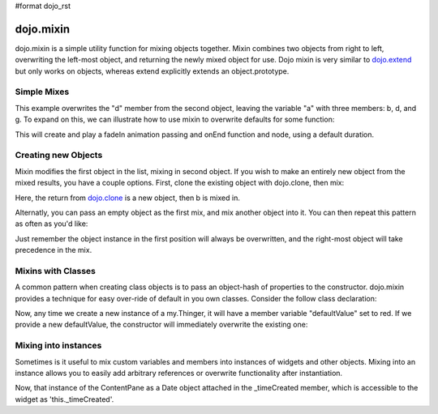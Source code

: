 #format dojo_rst

dojo.mixin
==========

dojo.mixin is a simple utility function for mixing objects together. Mixin combines two objects from right to left, overwriting the left-most object, and returning the newly mixed object for use. Dojo mixin is very similar to `dojo.extend <dojo/extend>`_ but only works on objects, whereas extend explicitly extends an object.prototype. 

Simple Mixes
------------

.. code-block :: javascript
  :linenos:

  var a = { b:"c", d:"e" };
  dojo.mixin(a, { d:"f", g:"h" });
  console.log(a); // b:c, d:f, g:h

This example overwrites the "d" member from the second object, leaving the variable "a" with three members: b, d, and g. To expand on this, we can illustrate how to use mixin to overwrite defaults for some function:

.. code-block :: javascript
  :linenos:

  var generatedProps = { node:"someNode", onEnd:function(){ /* code */ } };
  var defaultProps = { duration:1000 };
  dojo.fadeIn(dojo.mixin(generatedProps, defaultProps)).play();
 
This will create and play a fadeIn animation passing and onEnd function and node, using a default duration.

Creating new Objects
--------------------

Mixin modifies the first object in the list, mixing in second object. If you wish to make an entirely new object from the mixed results, you have a couple options. First, clone the existing object with dojo.clone, then mix:

.. code-block :: javascript
  :linenos:

  var newObject = dojo.mixin(dojo.clone(a), b); 

Here, the return from `dojo.clone <dojo/clone>`_ is a new object, then b is mixed in. 

Alternatly, you can pass an empty object as the first mix, and mix another object into it. You can then repeat this pattern as often as you'd like:

.. code-block :: javascript
  :linenos:

  var newObject = dojo.mixin({}, b); 
  dojo.mixin(newObject, c); 
  dojo.mixin(newObject, dojo.mixin(e, f));
  // and so on

Just remember the object instance in the first position will always be overwritten, and the right-most object will take precedence in the mix. 

Mixins with Classes
-------------------

A common pattern when creating class objects is to pass an object-hash of properties to the constructor. dojo.mixin provides a technique for easy over-ride of default in you own classes. Consider the follow class declaration:

.. code-block :: javascript
  :linenos:
  
  dojo.declare("my.Thinger", null, {
      defaultValue: "red",
      constructor: function(args){
          dojo.mixin(this, args);
      }
  });

Now, any time we create a new instance of a my.Thinger, it will have a member variable "defaultValue" set to red. If we provide a new defaultValue, the constructor will immediately overwrite the existing one:

.. code-block :: javascript
  :linenos:

  var thing = new my.Thinger({ defaultValue:"blue" });
 
Mixing into instances
---------------------

Sometimes is it useful to mix custom variables and members into instances of widgets and other objects. Mixing into an instance allows you to easily add arbitrary references or overwrite functionality after instantiation.

.. code-block :: javascript
  :linenos:

  var cp = new dijit.layout.ContentPane();
  dojo.mixin(cp, { _timeCreated: new Date() });

Now, that instance of the ContentPane as a Date object attached in the _timeCreated member, which is accessible to the widget as 'this._timeCreated'. 
